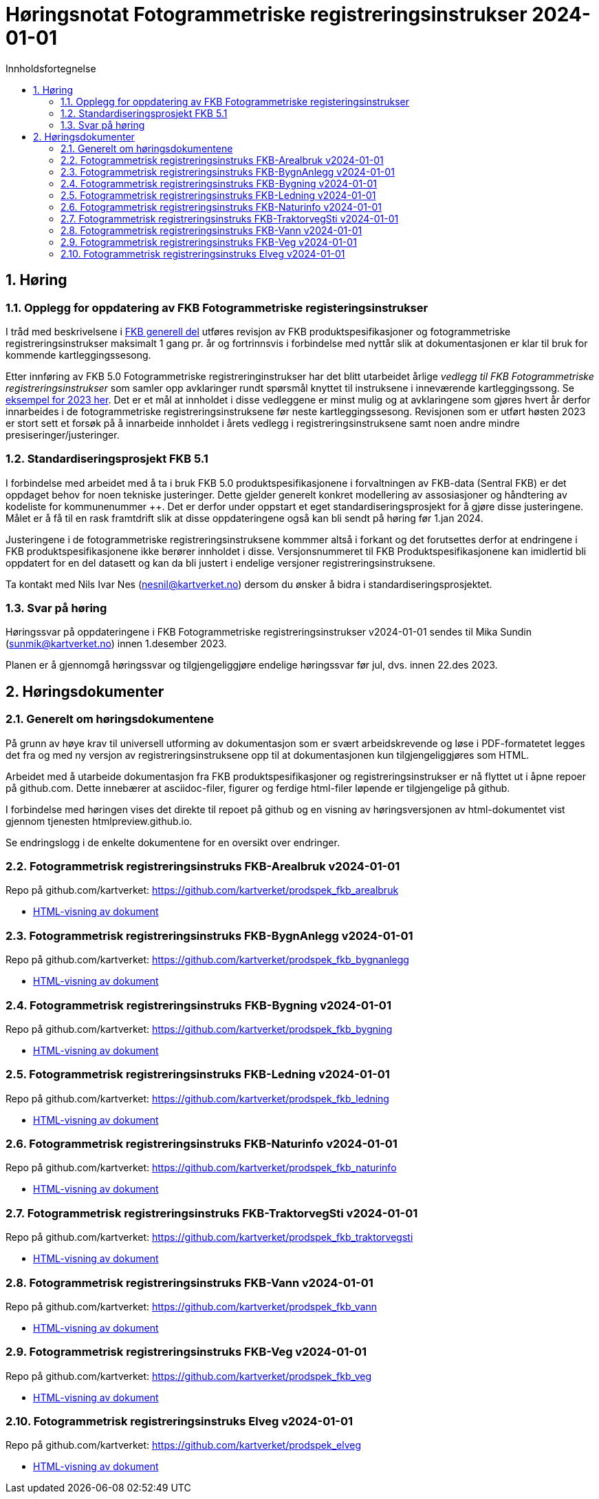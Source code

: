 = Høringsnotat Fotogrammetriske registreringsinstrukser 2024-01-01
:sectnums:
:toc: left
:toc-title: Innholdsfortegnelse
:toclevels: 3
:figure-caption: Figur
:table-caption: Tabell
:doctype: article
:encoding: utf-8
:lang: nb
:publisert: Oppdatert 2023-11-10

////
CAUTION: {publisert} 
////

== Høring 

=== Opplegg for oppdatering av FKB Fotogrammetriske registeringsinstrukser
I tråd med beskrivelsene i http://sosi.geonorge.no/Standarder/FKB_generell_del/#truerevisjon[FKB generell del] utføres revisjon av FKB produktspesifikasjoner og 
fotogrammetriske registreringsinstrukser maksimalt 1 gang pr. år og fortrinnsvis i forbindelse med nyttår slik at dokumentasjonen er klar til bruk for kommende kartleggingssesong.

Etter innføring av FKB 5.0 Fotogrammetriske registreringinstrukser har det blitt utarbeidet årlige _vedlegg til FKB Fotogrammetriske registreringsinstrukser_ som samler opp
avklaringer rundt spørsmål knyttet til instruksene i inneværende kartleggingssong. Se https://kartverket.no/metadata/FKB50/Vedlegg_Fotogrammetrisk_FKB_2023.html[eksempel for 2023 her]. 
Det er et mål at innholdet i disse vedleggene er minst mulig og at avklaringene som gjøres hvert år derfor innarbeides i de fotogrammetriske registreringsinstruksene før neste kartleggingssesong.
Revisjonen som er utført høsten 2023 er stort sett et forsøk på å innarbeide innholdet i årets vedlegg i registreringsinstruksene samt noen andre mindre presiseringer/justeringer.

=== Standardiseringsprosjekt FKB 5.1
I forbindelse med arbeidet med å ta i bruk FKB 5.0 produktspesifikasjonene i forvaltningen av FKB-data (Sentral FKB) er det oppdaget behov for noen tekniske justeringer. 
Dette gjelder generelt konkret modellering av assosiasjoner og håndtering av kodeliste for kommunenummer ++. Det er derfor under oppstart et eget standardiseringsprosjekt for
å gjøre disse justeringene. Målet er å få til en rask framtdrift slik at disse oppdateringene også kan bli sendt på høring før 1.jan 2024.

Justeringene i de fotogrammetriske registreringsinstruksene kommmer altså i forkant og det forutsettes derfor at endringene i FKB produktspesifikasjonene ikke berører innholdet i disse.
Versjonsnummeret til FKB Produktspesifikasjonene kan imidlertid bli oppdatert for en del datasett og kan da bli justert i endelige versjoner registreringsinstruksene. 

Ta kontakt med Nils Ivar Nes (nesnil@kartverket.no) dersom du ønsker å bidra i standardiseringsprosjektet.

=== Svar på høring
Høringssvar på oppdateringene i FKB Fotogrammetriske registreringsinstrukser v2024-01-01 sendes til Mika Sundin (sunmik@kartverket.no) innen 1.desember 2023.

Planen er å gjennomgå høringssvar og tilgjengeliggjøre endelige høringssvar før jul, dvs. innen 22.des 2023. 


== Høringsdokumenter

=== Generelt om høringsdokumentene

På grunn av høye krav til universell utforming av dokumentasjon som er svært arbeidskrevende og løse i PDF-formatetet legges det fra og med 
ny versjon av registreringsinstruksene opp til at dokumentasjonen kun tilgjengeliggjøres som HTML. 

Arbeidet med å utarbeide dokumentasjon fra FKB produktspesifikasjoner og registreringsinstrukser er nå flyttet ut i åpne repoer på github.com. 
Dette innebærer at asciidoc-filer, figurer og ferdige html-filer løpende er tilgjengelige på github.

I forbindelse med høringen vises det direkte til repoet på github og en visning av høringsversjonen av html-dokumentet vist gjennom tjenesten htmlpreview.github.io. 

Se endringslogg i de enkelte dokumentene for en oversikt over endringer.

=== Fotogrammetrisk registreringsinstruks FKB-Arealbruk v2024-01-01

Repo på github.com/kartverket: https://github.com/kartverket/prodspek_fkb_arealbruk

- https://htmlpreview.github.io/?https://github.com/kartverket/prodspek_fkb_arealbruk/blob/master/registreringsinstruks/index.html[HTML-visning av dokument]


=== Fotogrammetrisk registreringsinstruks FKB-BygnAnlegg v2024-01-01

Repo på github.com/kartverket: https://github.com/kartverket/prodspek_fkb_bygnanlegg

- https://htmlpreview.github.io/?https://github.com/kartverket/prodspek_fkb_bygnanlegg/blob/master/registreringsinstruks/index.html[HTML-visning av dokument]


=== Fotogrammetrisk registreringsinstruks FKB-Bygning v2024-01-01

Repo på github.com/kartverket: https://github.com/kartverket/prodspek_fkb_bygning

- https://htmlpreview.github.io/?https://github.com/kartverket/prodspek_fkb_byging/blob/master/registreringsinstruks/index.html[HTML-visning av dokument]


=== Fotogrammetrisk registreringsinstruks FKB-Ledning v2024-01-01

Repo på github.com/kartverket: https://github.com/kartverket/prodspek_fkb_ledning

- https://htmlpreview.github.io/?https://github.com/kartverket/prodspek_fkb_ledning/blob/master/registreringsinstruks/index.html[HTML-visning av dokument]


=== Fotogrammetrisk registreringsinstruks FKB-Naturinfo v2024-01-01

Repo på github.com/kartverket: https://github.com/kartverket/prodspek_fkb_naturinfo

- https://htmlpreview.github.io/?https://github.com/kartverket/prodspek_fkb_naturinfo/blob/master/registreringsinstruks/index.html[HTML-visning av dokument]


=== Fotogrammetrisk registreringsinstruks FKB-TraktorvegSti v2024-01-01

Repo på github.com/kartverket: https://github.com/kartverket/prodspek_fkb_traktorvegsti

- https://htmlpreview.github.io/?https://github.com/kartverket/prodspek_fkb_traktorvegsti/blob/master/registreringsinstruks/index.html[HTML-visning av dokument]


=== Fotogrammetrisk registreringsinstruks FKB-Vann v2024-01-01

Repo på github.com/kartverket: https://github.com/kartverket/prodspek_fkb_vann

- https://htmlpreview.github.io/?https://github.com/kartverket/prodspek_fkb_vann/blob/master/registreringsinstruks/index.html[HTML-visning av dokument]


=== Fotogrammetrisk registreringsinstruks FKB-Veg v2024-01-01

Repo på github.com/kartverket: https://github.com/kartverket/prodspek_fkb_veg

- https://htmlpreview.github.io/?https://github.com/kartverket/prodspek_fkb_veg/blob/master/registreringsinstruks/index.html[HTML-visning av dokument]


=== Fotogrammetrisk registreringsinstruks Elveg v2024-01-01

Repo på github.com/kartverket: https://github.com/kartverket/prodspek_elveg

- https://htmlpreview.github.io/?https://github.com/kartverket/prodspek_elveg/blob/master/registreringsinstruks/index.html[HTML-visning av dokument]




|===